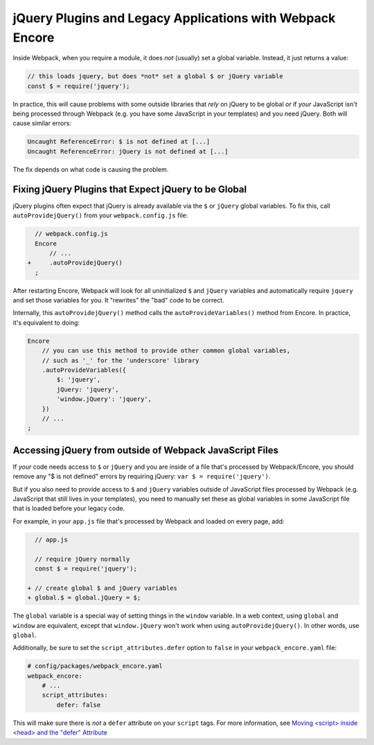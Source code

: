 jQuery Plugins and Legacy Applications with Webpack Encore
==========================================================

Inside Webpack, when you require a module, it does *not* (usually) set a global variable.
Instead, it just returns a value:

.. code-block:: javascript

    // this loads jquery, but does *not* set a global $ or jQuery variable
    const $ = require('jquery');

In practice, this will cause problems with some outside libraries that *rely* on
jQuery to be global *or* if *your* JavaScript isn't being processed through Webpack
(e.g. you have some JavaScript in your templates) and you need jQuery. Both will
cause similar errors:

.. code-block:: text

    Uncaught ReferenceError: $ is not defined at [...]
    Uncaught ReferenceError: jQuery is not defined at [...]

The fix depends on what code is causing the problem.

.. _encore-autoprovide-jquery:

Fixing jQuery Plugins that Expect jQuery to be Global
-----------------------------------------------------

jQuery plugins often expect that jQuery is already available via the ``$`` or
``jQuery`` global variables. To fix this, call ``autoProvidejQuery()`` from your
``webpack.config.js`` file:

.. code-block:: diff

      // webpack.config.js
      Encore
          // ...
    +     .autoProvidejQuery()
      ;

After restarting Encore, Webpack will look for all uninitialized ``$`` and ``jQuery``
variables and automatically require ``jquery`` and set those variables for you.
It "rewrites" the "bad" code to be correct.

Internally, this ``autoProvidejQuery()`` method calls the ``autoProvideVariables()``
method from Encore. In practice, it's equivalent to doing:

.. code-block:: javascript

    Encore
        // you can use this method to provide other common global variables,
        // such as '_' for the 'underscore' library
        .autoProvideVariables({
            $: 'jquery',
            jQuery: 'jquery',
            'window.jQuery': 'jquery',
        })
        // ...
    ;

Accessing jQuery from outside of Webpack JavaScript Files
---------------------------------------------------------

If *your* code needs access to ``$`` or ``jQuery`` and you are inside of a file
that's processed by Webpack/Encore, you should remove any "$ is not defined" errors
by requiring jQuery: ``var $ = require('jquery')``.

But if you also need to provide access to ``$`` and ``jQuery`` variables outside of
JavaScript files processed by Webpack (e.g. JavaScript that still lives in your
templates), you need to manually set these as global variables in some JavaScript
file that is loaded before your legacy code.

For example, in your ``app.js`` file that's processed by Webpack and loaded on every
page, add:

.. code-block:: diff

      // app.js

      // require jQuery normally
      const $ = require('jquery');

    + // create global $ and jQuery variables
    + global.$ = global.jQuery = $;

The ``global`` variable is a special way of setting things in the ``window``
variable. In a web context, using ``global`` and ``window`` are equivalent,
except that ``window.jQuery`` won't work when using ``autoProvidejQuery()``.
In other words, use ``global``.

Additionally, be sure to set the ``script_attributes.defer`` option to ``false``
in your ``webpack_encore.yaml`` file:

.. code-block:: yaml

    # config/packages/webpack_encore.yaml
    webpack_encore:
        # ...
        script_attributes:
            defer: false

This will make sure there is *not* a ``defer`` attribute on your ``script``
tags. For more information, see `Moving <script> inside <head> and the "defer" Attribute`_

.. _`Moving <script> inside <head> and the "defer" Attribute`: https://symfony.com/blog/moving-script-inside-head-and-the-defer-attribute
